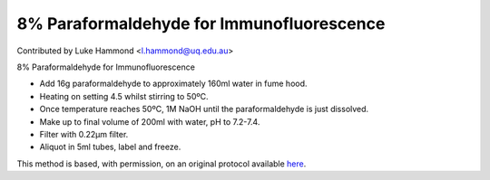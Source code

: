 8% Paraformaldehyde for Immunofluorescence
========================================================================================================

.. sectionauthor:: lukehammond <l.hammond@uq.edu.au>

Contributed by Luke Hammond <l.hammond@uq.edu.au>

8% Paraformaldehyde for Immunofluorescence








- Add 16g paraformaldehyde to approximately 160ml water in fume hood.


- Heating on setting 4.5 whilst stirring to 50ºC.


- Once temperature reaches 50ºC, 1M NaOH until the paraformaldehyde is just dissolved.


- Make up to final volume of 200ml with water, pH to 7.2-7.4.


- Filter with 0.22µm filter.


- Aliquot in 5ml tubes, label and freeze.







This method is based, with permission, on an original protocol available `here <http://web.qbi.uq.edu.au/microscopy/?page_id=549>`_.

